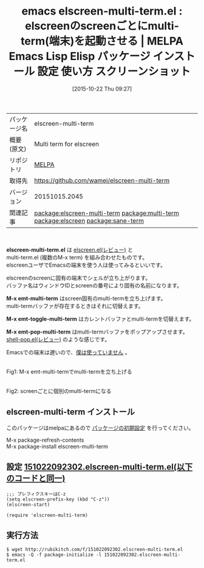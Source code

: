 #+BLOG: rubikitch
#+POSTID: 2105
#+DATE: [2015-10-22 Thu 09:27]
#+PERMALINK: elscreen-multi-term
#+OPTIONS: toc:nil num:nil todo:nil pri:nil tags:nil ^:nil \n:t -:nil
#+ISPAGE: nil
#+DESCRIPTION:
# (progn (erase-buffer)(find-file-hook--org2blog/wp-mode))
#+BLOG: rubikitch
#+CATEGORY: Emacs
#+EL_PKG_NAME: elscreen-multi-term
#+EL_TAGS: emacs, %p, %p.el, emacs lisp %p, elisp %p, emacs %f %p, emacs %p 使い方, emacs %p 設定, emacs パッケージ %p, emacs %p スクリーンショット, relate:multi-term, relate:elscreen, M-x ansi-term, M-x term, 端末エミュレーター, Emacs シェル, terminal-emulator, M-x term, M-x ansi-term, ターミナルエミュレータ, 端末エミュレーター, xterm, mlterm, urxvt, rxvt-unicode, ratpoison, stumpwm, タイル型ウィンドウマネージャー, 端末, tty, rxvt, relate:sane-term
#+EL_TITLE: Emacs Lisp Elisp パッケージ インストール 設定 使い方 スクリーンショット
#+EL_TITLE0: elscreenのscreenごとにmulti-term(端末)を起動させる
#+EL_URL: 
#+begin: org2blog
#+DESCRIPTION: MELPAのEmacs Lispパッケージelscreen-multi-termの紹介
#+MYTAGS: package:elscreen-multi-term, emacs 使い方, emacs コマンド, emacs, elscreen-multi-term, elscreen-multi-term.el, emacs lisp elscreen-multi-term, elisp elscreen-multi-term, emacs melpa elscreen-multi-term, emacs elscreen-multi-term 使い方, emacs elscreen-multi-term 設定, emacs パッケージ elscreen-multi-term, emacs elscreen-multi-term スクリーンショット, relate:multi-term, relate:elscreen, M-x ansi-term, M-x term, 端末エミュレーター, Emacs シェル, terminal-emulator, M-x term, M-x ansi-term, ターミナルエミュレータ, 端末エミュレーター, xterm, mlterm, urxvt, rxvt-unicode, ratpoison, stumpwm, タイル型ウィンドウマネージャー, 端末, tty, rxvt, relate:sane-term
#+TAGS: package:elscreen-multi-term, emacs 使い方, emacs コマンド, emacs, elscreen-multi-term, elscreen-multi-term.el, emacs lisp elscreen-multi-term, elisp elscreen-multi-term, emacs melpa elscreen-multi-term, emacs elscreen-multi-term 使い方, emacs elscreen-multi-term 設定, emacs パッケージ elscreen-multi-term, emacs elscreen-multi-term スクリーンショット, relate:multi-term, relate:elscreen, M-x ansi-term, M-x term, 端末エミュレーター, Emacs シェル, terminal-emulator, M-x term, M-x ansi-term, ターミナルエミュレータ, 端末エミュレーター, xterm, mlterm, urxvt, rxvt-unicode, ratpoison, stumpwm, タイル型ウィンドウマネージャー, 端末, tty, rxvt, relate:sane-term, Emacs, elscreen-multi-term.el, M-x emt-multi-term, M-x emt-toggle-multi-term, M-x emt-pop-multi-term, M-x emt-multi-term, M-x emt-toggle-multi-term, M-x emt-pop-multi-term
#+TITLE: emacs elscreen-multi-term.el : elscreenのscreenごとにmulti-term(端末)を起動させる | MELPA Emacs Lisp Elisp パッケージ インストール 設定 使い方 スクリーンショット
#+BEGIN_HTML
<table>
<tr><td>パッケージ名</td><td>elscreen-multi-term</td></tr>
<tr><td>概要(原文)</td><td>Multi term for elscreen</td></tr>
<tr><td>リポジトリ</td><td><a href="http://melpa.org/">MELPA</a></td></tr>
<tr><td>取得先</td><td><a href="https://github.com/wamei/elscreen-multi-term">https://github.com/wamei/elscreen-multi-term</a></td></tr>
<tr><td>バージョン</td><td>20151015.2045</td></tr>
<tr><td>関連記事</td><td><a href="http://rubikitch.com/tag/package:elscreen-multi-term/">package:elscreen-multi-term</a> <a href="http://rubikitch.com/tag/package:multi-term/">package:multi-term</a> <a href="http://rubikitch.com/tag/package:elscreen/">package:elscreen</a> <a href="http://rubikitch.com/tag/package:sane-term/">package:sane-term</a></td></tr>
</table>
<br />
#+END_HTML
*elscreen-multi-term.el* は [[http://rubikitch.com/2014/09/05/elscreen/][elscreen.el(レビュー)]] と
multi-term.el (複数のM-x term) を組み合わせたものです。
elscreenユーザでEmacsの端末を使う人は使ってみるといいです。

elscreenのscreenに固有の端末でシェルが立ち上がります。
バッファ名はウィンドウIDとscreenの番号により固有の名前になります。

*M-x emt-multi-term* はscreen固有のmulti-termを立ち上げます。
multi-termバッファが存在するときはそれに切替えます。

*M-x emt-toggle-multi-term* はカレントバッファとmulti-termを切替えます。

*M-x emt-pop-multi-term* はmulti-termバッファをポップアップさせます。
[[http://rubikitch.com/2015/06/16/shell-pop/][shell-pop.el(レビュー)]] のような感じです。

Emacsでの端末は遅いので、[[http://rubikitch.com/2015/10/04/sane-term/][僕は使っていません]] 。



# (progn (forward-line 1)(shell-command "screenshot-time.rb org_template" t))
#+ATTR_HTML: :width 480
[[file:/r/sync/screenshots/20151022092557.png]]
Fig1: M-x emt-multi-termでmulti-termを立ち上げる

#+ATTR_HTML: :width 480
[[file:/r/sync/screenshots/20151022092603.png]]
Fig2: screenごとに個別のmulti-termになる
** elscreen-multi-term インストール
このパッケージはmelpaにあるので [[http://rubikitch.com/package-initialize][パッケージの初期設定]] を行ってください。

M-x package-refresh-contents
M-x package-install elscreen-multi-term


#+end:
** 概要                                                             :noexport:
*elscreen-multi-term.el* は [[http://rubikitch.com/2014/09/05/elscreen/][elscreen.el(レビュー)]] と
multi-term.el (複数のM-x term) を組み合わせたものです。
elscreenユーザでEmacsの端末を使う人は使ってみるといいです。

elscreenのscreenに固有の端末でシェルが立ち上がります。
バッファ名はウィンドウIDとscreenの番号により固有の名前になります。

*M-x emt-multi-term* はscreen固有のmulti-termを立ち上げます。
multi-termバッファが存在するときはそれに切替えます。

*M-x emt-toggle-multi-term* はカレントバッファとmulti-termを切替えます。

*M-x emt-pop-multi-term* はmulti-termバッファをポップアップさせます。
[[http://rubikitch.com/2015/06/16/shell-pop/][shell-pop.el(レビュー)]] のような感じです。

Emacsでの端末は遅いので、[[http://rubikitch.com/2015/10/04/sane-term/][僕は使っていません]] 。



# (progn (forward-line 1)(shell-command "screenshot-time.rb org_template" t))
#+ATTR_HTML: :width 480
[[file:/r/sync/screenshots/20151022092557.png]]
Fig3: M-x emt-multi-termでmulti-termを立ち上げる

#+ATTR_HTML: :width 480
[[file:/r/sync/screenshots/20151022092603.png]]
Fig4: screenごとに個別のmulti-termになる

** 設定 [[http://rubikitch.com/f/151022092302.elscreen-multi-term.el][151022092302.elscreen-multi-term.el(以下のコードと同一)]]
#+BEGIN: include :file "/r/sync/junk/151022/151022092302.elscreen-multi-term.el"
#+BEGIN_SRC fundamental
;;; プレフィクスキーはC-z
(setq elscreen-prefix-key (kbd "C-z"))
(elscreen-start)

(require 'elscreen-multi-term)
#+END_SRC

#+END:

** 実行方法
#+BEGIN_EXAMPLE
$ wget http://rubikitch.com/f/151022092302.elscreen-multi-term.el
$ emacs -Q -f package-initialize -l 151022092302.elscreen-multi-term.el
#+END_EXAMPLE
